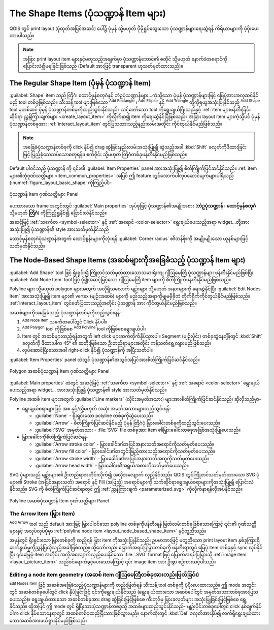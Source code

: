 The Shape Items (ပုံသဏ္ဍာန် Item များ)
=======================================

.. only:: html

   .. contents::
      :local:

QGIS တွင် print layout (ပုံထုတ်အပြင်အဆင်) ပေါ်၌ ပုံမှန် သို့မဟုတ် ပိုမိုရှုပ်ထွေးသော ပုံသဏ္ဍာန်များရေးဆွဲရန် ကိရိယာများကို ပံ့ပိုးပေးထားပါသည်။

.. note::
   အခြား print layout item များနှင့်မတူသည့်အချက်မှာ ပုံသဏ္ဍာန်ဘောင်၏ စတိုင် သို့မဟုတ် နောက်ခံအရောင်ကို ပြောင်းလဲ၍မရခြင်းဖြစ်သည် (Default အားဖြင့် transparent ဟုသတ်မှတ်ထားသည်)။ 


.. index:: 
   single: Layout item; Basic shape
.. _layout_basic_shape_item:

The Regular Shape Item (ပုံမှန် ပုံသဏ္ဍာန် Item)
-------------------------------------------------

:guilabel:`Shape` item သည် တြိဂံ၊ ထောင့်မှန်စတုဂံနှင့် ဘဲဥပုံသဏ္ဍာန်များ...ကဲ့သို့သော ပုံမှန် ပုံသဏ္ဍာန်များဖြင့် မြေပုံအားအလှဆင်နိုင်မည့် tool တစ်ခုဖြစ်သည်။ သီးသန့် tool များဖြစ်သော |addBasicRectangle| :sup:`Add Rectangle` ၊ |addBasicCircle| :sup:`Add Ellipse` နှင့် |addBasicTriangle| :sup:`Add Triangle` တို့ကိုရယူအသုံးပြုနိုင်သည့် |addBasicShape| :sup:`Add Shape` tool မှတစ်ဆင့် ပုံမှန် ပုံသဏ္ဍာန်တစ်ခုကိုထည့်သွင်းနိုင်သည်။ သင့်တော်သော tool ကိုရွေးချယ်ပြီးသည်နှင့် :ref:`item များဖန်တီးခြင်းဆိုင်ရာ ညွှန်ကြားချက်များ <create_layout_item>` ကိုလိုက်နာ၍ item ကိုရေးဆွဲနိုင်ပြီဖြစ်သည်။ အခြား layout item များကဲ့သို့ပင် ပုံမှန် ပုံသဏ္ဍာန်တစ်ခုအား :ref:`interact_layout_item` တွင်ပြသထားသည့်နည်းလမ်းအတိုင်း ကိုင်တွယ်နိုင်မည်ဖြစ်သည်။

.. note::  အခြေခံပုံသဏ္ဍာန်တစ်ခုကို click နှိပ်၍ drag ဆွဲခြင်းနည်းလမ်းအသုံးပြု၍ ဆွဲသည့်အခါ :kbd:`Shift` ခလုတ်ကိုဖိထားခြင်းဖြင့် ပြည့်စုံသေသပ်သောစတုရန်း၊ စက်ဝိုင်း သို့မဟုတ် တြိဂံတစ်ခုဖန်တီးနိုင်မည်ဖြစ်သည်။ 

Default ပါဝင်သည့် ပုံသဏ္ဍာန် ကို ၎င်း၏ :guilabel:`Item Properties` panel အားအသုံးပြု၍ စိတ်ကြိုက်ပြင်ဆင်နိုင်သည်။ :ref:`item များ၏ဘုံဂုဏ်သတ္တိများ <item_common_properties>` အပြင် ဤ feature တွင်အောက်ပါလုပ်ဆောင်ချက်များပါရှိသည် (:numref:`figure_layout_basic_shape` ကိုကြည့်ပါ)-

.. _figure_layout_basic_shape:

.. figure:: img/shape_properties.png
   :align: center

   ပုံသဏ္ဍာန် Item ဂုဏ်သတ္တိများ Panel

ပေးထားသော frame အတွင်းတွင် :guilabel:`Main properties` အုပ်စုဖြင့် ပုံသဏ္ဍာန်၏အမျိုးအစား  (**ဘဲဥပုံသဏ္ဍာန်** ၊ **ထောင့်မှန်စတုဂံ** သို့မဟုတ် **တြိဂံ**) ကိုကြည့်ရှုနိုင်၍ ပြောင်းလဲနိုင်သည်။
 
အဆင့်မြင့် :ref:`သင်္ကေတ <symbol-selector>` နှင့် :ref:`အရောင် <color-selector>` ရွေးချယ်ပေးသည့်အရာ widget...တို့အားအသုံးပြု၍ ပုံသဏ္ဍာန်၏ style အားသတ်မှတ်နိုင်သည်

ထောင့်မှန်စတုဂံပုံသဏ္ဍာန်အတွက် ထောင့်စွန်းများကိုလုံးရန် :guilabel:`Corner radius` ၏တန်ဖိုးကို အမျိုးမျိုးသော ယူနစ်များဖြင့် သတ်မှတ်နိုင်သည်။ 


.. index::
   single: Layout item; Node-based shape
.. _layout_node_based_shape_item:

The Node-Based Shape Items (အဆစ်များကိုအခြေခံသည့် ပုံသဏ္ဍာန် Item များ)
------------------------------------------------------------------------

|addBasicShape| :guilabel:`Add Shape` tool ဖြင့် ရိုးရှင်း၍ ကြိုတင်သတ်မှတ်ထားသောသမားရိုးကျ ဂျီဩမေတြီ ပုံသဏ္ဍာန်များ ဖန်တီးနိုင်မည်ဖြစ်ပြီး |addNodesShape| :guilabel:`Add Node Item` tool ဖြင့် ပို၍အဆင့်မြင့်သော ဂျီဩမေတြီ item များကို စိတ်ကြိုက်ဖန်တီးနိုင်မည်ဖြစ်သည်။

Polyline များ သို့မဟုတ် polygon များအတွက် အလိုရှိသလောက် မျဉ်းများ သို့မဟုတ် အနားများကို ရေးဆွဲနိုင်ပြီး |editNodesShape| :guilabel:`Edit Nodes Item` အားအသုံးပြု၍ item များ၏ vertex (မျဉ်းအဆစ်) များကို မည်သည့်အရာကိုမျှမမှီခိုဘဲ တိုက်ရိုက်ကိုင်တွယ်နိုင်မည်ဖြစ်သည်။ :ref:`interact_layout_item` တွင်ဖော်ပြထားသည့်အတိုင်း ပုံသဏ္ဍာန် အား ကိုင်တွယ်နိုင်မည်ဖြစ်သည်။
 
အဆစ်များကိုအခြေခံသည့် ပုံသဏ္ဍာန်တစ်ခုကိုထည့်သွင်းရန်-

#. |addNodesShape| :sup:`Add Node Item` သင်္ကေတပေါ်တွင် Click နှိပ်ပါ။
#. |addPolygon| :sup:`Add Polygon` tool ကိုဖြစ်စေ |addPolyline| :sup:`Add Polyline` tool ကိုဖြစ်စေရွေးချယ်ပါ။ 
#. Item တွင် အဆစ်များထည့်ရန်အတွက် left click များဆက်တိုက်နှိပ်သွားပါ။ Segment (မျဉ်းပိုင်း) တစ်ခုဆွဲနေချိန်တွင် :kbd:`Shift` ခလုတ်ကို ဖိထားပါက 45\ |degrees| ၏ ဆတိုးဖြစ်သော ဦးတည်ရာများအတိုင်း ကန့်သတ်ရွေ့လျားမည်ဖြစ်သည်။
#. လုပ်ဆောင်ပြီးသောအခါ right-click နှိပ်၍ ပုံသဏ္ဍာန်ကို အပြီးသတ်ပါ။

:guilabel:`Item Properties` panel ထဲတွင် ပုံသဏ္ဍာန်၏အသွင်အပြင်အားစိတ်ကြိုက်ပြင်ဆင်နိုင်သည်။ 

.. _figure_layout_nodes_shape:

.. figure:: img/shape_nodes_properties.png
   :align: center

   Polygon အဆစ်ပုံသဏ္ဍာန် Item ဂုဏ်သတ္တိများ Panel

:guilabel:`Main properties` ထဲတွင် အဆင့်မြင့် :ref:`သင်္ကေတ <symbol-selector>` နှင့် :ref:`အရောင် <color-selector>` ရွေးချယ်ပေးသည့်အရာ widget... အားအသုံးပြု၍ ပုံသဏ္ဍာန်၏ style အားသတ်မှတ်နိုင်သည်။

Polyline အဆစ် item များအတွက် :guilabel:`Line markers` (လိုင်းအမှတ်အသား) များအားစိတ်ကြိုက်ပြင်ဆင်နိုင်သည်၊ ဆိုလိုသည်မှာ- 

* ရွေးချယ်စရာများဖြင့် အစ နှင့်/သို့မဟုတ် အဆုံး အမှတ်အသားများထည့်သွင်းရန်-

  * :guilabel:`None` - ရိုးရှင်းသော polyline တစ်ခုကိုဆွဲပေးသည်။
  * :guilabel:`Arrow` - စိတ်ကြိုက်ပြင်ဆင်နိုင်မည့် ပုံမှန် တြိဂံပုံ မြှားခေါင်းတစ်ခုကိုထည့်သွင်းပေးသည်။
  * :guilabel:`SVG` အမှတ်အသား - :file:`SVG` file တစ်ခုအား item ၏မြှားခေါင်းတစ်ခုအဖြစ်အသုံးပြုပေးသည်။

* မြှားခေါင်းကိုစိတ်ကြိုက်ပြင်ဆင်ရန်- 

  * :guilabel:`Arrow stroke color` - မြှားခေါင်း၏အပြင်အနားသတ်အ‌ရောင်ကိုသတ်မှတ်ပေးသည်။
  * :guilabel:`Arrow fill color` - မြှားခေါင်း၏အတွင်းဖြည့်ထားသည့်အရောင်ကိုသတ်မှတ်ပေးသည်။
  * :guilabel:`Arrow stroke width` - မြှားခေါင်း၏အပြင်အနားသတ်အထူကိုသတ်မှတ်ပေးသည်။
  * :guilabel:`Arrow head width` - မြှားခေါင်း၏အရွယ်အစားကိုသတ်မှတ်ပေးသည်။

SVG ပုံများသည် မျဉ်းများ၏ ဦးတည်ရာအတိုင်းလိုက်၍ အလိုအလျောက် လှည့်နိုင်သည်။ QGIS တွင်ကြိုတင်သတ်မှတ်ထားသော SVG ပုံများ၏ Stroke (အပြင်အနားသတ်) အရောင် နှင့် Fill (အဖြည့်) အရောင်များကို သက်ဆိုင်ရာရွေးချယ်စရာများကိုအသုံးပြု၍ ပြောင်းလဲနိုင်သည်။ SVG ကို စိတ်ကြိုက်ပြင်ဆင်ရာတွင် ဤ :ref:`ညွှန်ကြားချက် <parameterized_svg>` ကိုလိုက်နာရန်လိုအပ်နိုင်သည်။


.. _figure_layout_arrow:

.. figure:: img/arrow_properties.png
   :align: center

   Polyline အဆစ်ပုံသဏ္ဍာန် Item ဂုဏ်သတ္တိများ Panel

.. index:: 
   single: Layout item; Arrow
.. _layout_arrow_item:

The Arrow Item (မြှား Item)
............................

|addArrow| :sup:`Add Arrow` tool သည် default အားဖြင့် မြှားပါဝင်သော polyline တစ်ခုကိုဖန်တီးရန် ဖြတ်လမ်းတစ်ခုဖြစ်သောကြောင့် ၎င်း၏ ဂုဏ်သတ္တိများနှင့် အလုပ်လုပ်ပုံမှာ :ref:`polyline node item <layout_node_based_shape_item>` နှင့်တူညီသည်။

အမှန်တွင် ရိုးရှင်းသော မြှားတစ်ခုကို ထည့်ရန် မြှား item ကိုအသုံးပြုနိုင်သည်၊ ဥပမာအားဖြင့် မတူညီသော print layout item နှစ်ခုကြားရှိ ဆက်နွယ်မှုကိုညွှန်ပြလိုသည့်အခါဖြစ်သည်။ သို့သော်လည်း မြောက်အရပ်ပြမြှားတစ်ခုကို ဖန်တီးရာတွင် မြေပုံ item တစ်ခုနှင့် sync လုပ်နိုင်ပြီး ၎င်းမြေပုံ item အတိုင်း အလိုအလျောက်လှည့်ပေးနိုင်သော :file:`.SVG` format ဖြင့် မြောက်အရပ်ပြမြှားသို့ :ref:`image item <layout_picture_item>` သည်ဝင်ရောက်ခွင့်ပေးသောကြောင့် ၎င်း image item အား ဦးစွာ စဉ်းစားသင့်ပါသည်။

Editing a node item geometry (အဆစ် item ဂျီဩမေတြီတစ်ခုအားတည်းဖြတ်ခြင်း)
........................................................................

|editNodesShape| :sup:`Edit Nodes Item` ဖြင့် အဆစ်အခြေခံသည့်ပုံသဏ္ဍာန်များကို တည်းဖြတ်ရန် သီးသန့် tool တစ်ခုကို ပံ့ပိုးပေးထားသည်။ ဤ mode အတွင်းတွင် အဆစ်တစ်ခုပေါ်တွင် click နှိပ်ခြင်းဖြင့် ၎င်းကိုရွေးချယ်နိုင်သည် (ရွေးချယ်ထားသော အဆစ်ပေါ်တွင် အမှတ်အသားတစ်ခုအားပြသပေးသည်)။ ရွေးချယ်ထားသော အဆစ်တစ်ခုအား drag ဆွဲခြင်းဖြင့်ဖြစ်စေ ကီးဘုဒ်မှ မြှားခလုတ်များ အသုံးပြုခြင်းဖြင့်ဖြစ်စေ ရွှေ့နိုင်သည်။ ထို့အပြင် ဤ mode တွင် ရှိပြီးသားပုံသဏ္ဍာန်တစ်ခုသို့ အဆစ်များထည့်သွင်းနိုင်သည်- မျဉ်းပိုင်းတစ်ခုပေါ်တွင် click နှစ်ချက်နှိပ်ပါက click နှိပ်သောနေရာတွင် အဆစ်တစ်ခုထည့်ပြီးသားဖြစ်သွားမည်။ နောက်ဆုံးတွင် :kbd:`Del` ခလုတ်အားနှိပ်၍ လက်ရှိရွေးချယ်ထားသောအဆစ်အားဖယ်ရှားနိုင်မည်ဖြစ်သည်။


.. Substitutions definitions - AVOID EDITING PAST THIS LINE
   This will be automatically updated by the find_set_subst.py script.
   If you need to create a new substitution manually,
   please add it also to the substitutions.txt file in the
   source folder.

.. |addArrow| image:: /static/common/mActionAddArrow.png
   :width: 1.5em
.. |addBasicCircle| image:: /static/common/mActionAddBasicCircle.png
   :width: 1.5em
.. |addBasicRectangle| image:: /static/common/mActionAddBasicRectangle.png
   :width: 1.5em
.. |addBasicShape| image:: /static/common/mActionAddBasicShape.png
   :width: 1.5em
.. |addBasicTriangle| image:: /static/common/mActionAddBasicTriangle.png
   :width: 1.5em
.. |addNodesShape| image:: /static/common/mActionAddNodesShape.png
   :width: 1.5em
.. |addPolygon| image:: /static/common/mActionAddPolygon.png
   :width: 1.5em
.. |addPolyline| image:: /static/common/mActionAddPolyline.png
   :width: 1.5em
.. |degrees| unicode:: 0x00B0
   :ltrim:
.. |editNodesShape| image:: /static/common/mActionEditNodesShape.png
   :width: 1.5em
